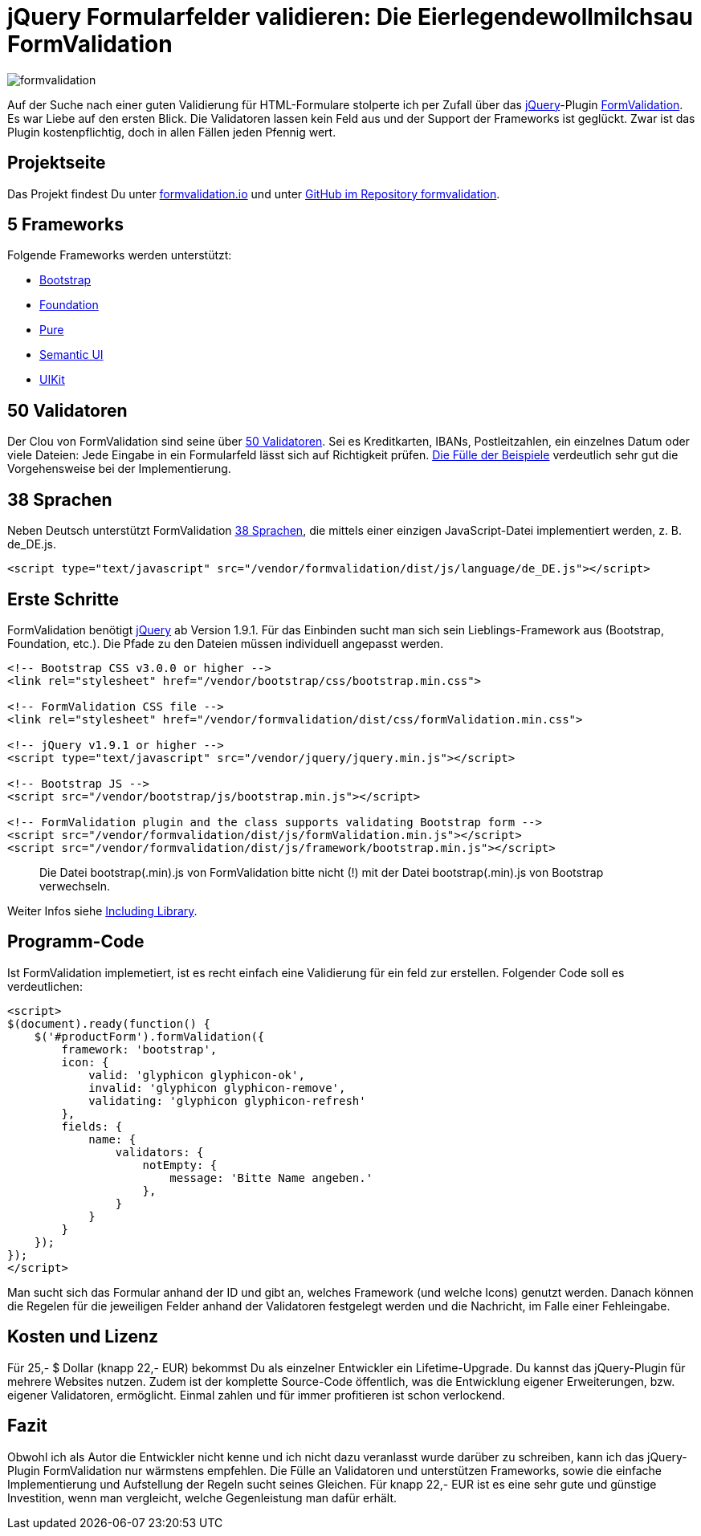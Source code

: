 # jQuery Formularfelder validieren: Die Eierlegendewollmilchsau FormValidation

:published_at: 2015-02-16

image::https://raw.githubusercontent.com/Bloggerschmidt/Bloggerschmidt.github.io/gh-pages/images/formvalidation.png[]

Auf der Suche nach einer guten Validierung für HTML-Formulare stolperte ich per Zufall über das http://jquery.com/[jQuery]-Plugin http://formvalidation.io/[FormValidation]. Es war Liebe auf den ersten Blick. Die Validatoren lassen kein Feld aus und der Support der Frameworks ist geglückt. Zwar ist das Plugin kostenpflichtig, doch in allen Fällen jeden Pfennig wert. 

## Projektseite

Das Projekt findest Du unter http://formvalidation.io/[formvalidation.io] und unter https://github.com/formvalidation/formvalidation[GitHub im Repository formvalidation].

## 5 Frameworks

Folgende Frameworks werden unterstützt:

- http://getbootstrap.com/[Bootstrap]
- http://foundation.zurb.com/[Foundation]
- http://purecss.io/[Pure]
- http://semantic-ui.com/[Semantic UI]
- http://getuikit.com/[UIKit]

## 50 Validatoren

Der Clou von FormValidation sind seine über http://formvalidation.io/validators/[50 Validatoren]. Sei es Kreditkarten, IBANs, Postleitzahlen, ein einzelnes Datum oder viele Dateien: Jede Eingabe in ein Formularfeld lässt sich auf Richtigkeit prüfen. http://formvalidation.io/examples/[Die Fülle der Beispiele] verdeutlich sehr gut die Vorgehensweise bei der Implementierung.

## 38 Sprachen

Neben Deutsch unterstützt FormValidation http://formvalidation.io/getting-started/#language-packages[38 Sprachen], die mittels einer einzigen JavaScript-Datei implementiert werden, z. B. de_DE.js.

[source,html]
----
<script type="text/javascript" src="/vendor/formvalidation/dist/js/language/de_DE.js"></script>
----

## Erste Schritte

FormValidation benötigt http://jquery.com/[jQuery] ab Version 1.9.1. Für das Einbinden sucht man sich sein Lieblings-Framework aus (Bootstrap, Foundation, etc.). Die Pfade zu den Dateien müssen individuell angepasst werden.

[source,html]
----
<!-- Bootstrap CSS v3.0.0 or higher -->
<link rel="stylesheet" href="/vendor/bootstrap/css/bootstrap.min.css">

<!-- FormValidation CSS file -->
<link rel="stylesheet" href="/vendor/formvalidation/dist/css/formValidation.min.css">

<!-- jQuery v1.9.1 or higher -->
<script type="text/javascript" src="/vendor/jquery/jquery.min.js"></script>

<!-- Bootstrap JS -->
<script src="/vendor/bootstrap/js/bootstrap.min.js"></script>

<!-- FormValidation plugin and the class supports validating Bootstrap form -->
<script src="/vendor/formvalidation/dist/js/formValidation.min.js"></script>
<script src="/vendor/formvalidation/dist/js/framework/bootstrap.min.js"></script>
----

> Die Datei bootstrap(.min).js von FormValidation bitte nicht (!) mit der Datei bootstrap(.min).js von Bootstrap verwechseln.

Weiter Infos siehe http://formvalidation.io/getting-started/#including-library[Including Library].

## Programm-Code

Ist FormValidation implemetiert, ist es recht einfach eine Validierung für ein feld zur erstellen. Folgender Code soll es verdeutlichen:

[source,javascript]
----
<script>
$(document).ready(function() {
    $('#productForm').formValidation({
        framework: 'bootstrap',
        icon: {
            valid: 'glyphicon glyphicon-ok',
            invalid: 'glyphicon glyphicon-remove',
            validating: 'glyphicon glyphicon-refresh'
        },
        fields: {
            name: {
                validators: {
                    notEmpty: {
                        message: 'Bitte Name angeben.'
                    },
                }
            }
        }
    });
});
</script>
----

Man sucht sich das Formular anhand der ID und gibt an, welches Framework (und welche Icons) genutzt werden. Danach können die Regelen für die jeweiligen Felder anhand der Validatoren festgelegt werden und die Nachricht, im Falle einer Fehleingabe.

## Kosten und Lizenz

Für 25,- $ Dollar (knapp 22,- EUR) bekommst Du als einzelner Entwickler ein Lifetime-Upgrade. Du kannst das jQuery-Plugin für mehrere Websites nutzen. Zudem ist der komplette Source-Code öffentlich, was die Entwicklung eigener Erweiterungen, bzw. eigener Validatoren, ermöglicht. Einmal zahlen und für immer profitieren ist schon verlockend.

## Fazit

Obwohl ich als Autor die Entwickler nicht kenne und ich nicht dazu veranlasst wurde darüber zu schreiben, kann ich das jQuery-Plugin FormValidation nur wärmstens empfehlen. Die Fülle an Validatoren und unterstützen Frameworks, sowie die einfache Implementierung und Aufstellung der Regeln sucht seines Gleichen. Für knapp 22,- EUR ist es eine sehr gute und günstige Investition, wenn man vergleicht, welche Gegenleistung man dafür erhält.

